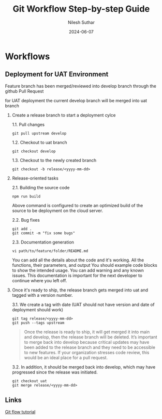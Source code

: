 #+title:  Git Workflow Step-by-step Guide
#+author: Nilesh Suthar
#+date:   2024-06-07

* Workflows
** Deployment for UAT Environment

Feature branch has been merged/reviewed into develop branch through the github Pull Request

for UAT deployment the current develop branch will be merged into uat branch

1. Create a release branch to start a deployment cylce

   1.1. Pull changes
   #+begin_src
     git pull upstream develop
   #+end_src

   1.2. Checkout to uat branch
   #+begin_src
     git checkout develop
   #+end_src

   1.3. Checkout to the newly created branch
   #+begin_src
   git checkout -b release/<yyyy-mm-dd>
   #+end_src

2. Release-oriented tasks

   2.1. Building the source code
   #+begin_src
     npm run build
   #+end_src
   Above command is configured to create an optimized build of the source to be deployment on the cloud server.

   2.2. Bug fixes
   #+begin_src
     git add .
     git commit -m "fix some bugs"
   #+end_src

   2.3. Documentation generation
   #+begin_src
     vi path/to/feature/folder/README.md
   #+end_src
   You can add all the details about the code and it's working. All the functions, their parameters, and output You should example code blocks to show the intended usage. You can add warning and any known issues. This documentation is important for the next developer to continue where you left off.

3. Once it's ready to ship, the release branch gets merged into uat and tagged with a version number.

    3.1. We create a tag with date (UAT should not have version and date of deployment should work)
    #+begin_src
      git tag release/<yyyy-mm-dd>
      git push --tags upstream
    #+end_src

    #+begin_quote
    Once the release is ready to ship, it will get merged it into main and develop, then the release branch will be deleted. It’s important to merge back into develop because critical updates may have been added to the release branch and they need to be accessible to new features. If your organization stresses code review, this would be an ideal place for a pull request.
    #+end_quote

    3.2. In addition, it should be merged back into develop, which may have progressed since the release was initiated.
    #+begin_src
      git checkout uat
      git merge release/<yyyy-mm-dd>
    #+end_src

** Links
[[https://www.atlassian.com/git/tutorials/comparing-workflows/gitflow-workflow][Git flow tutorial]]
